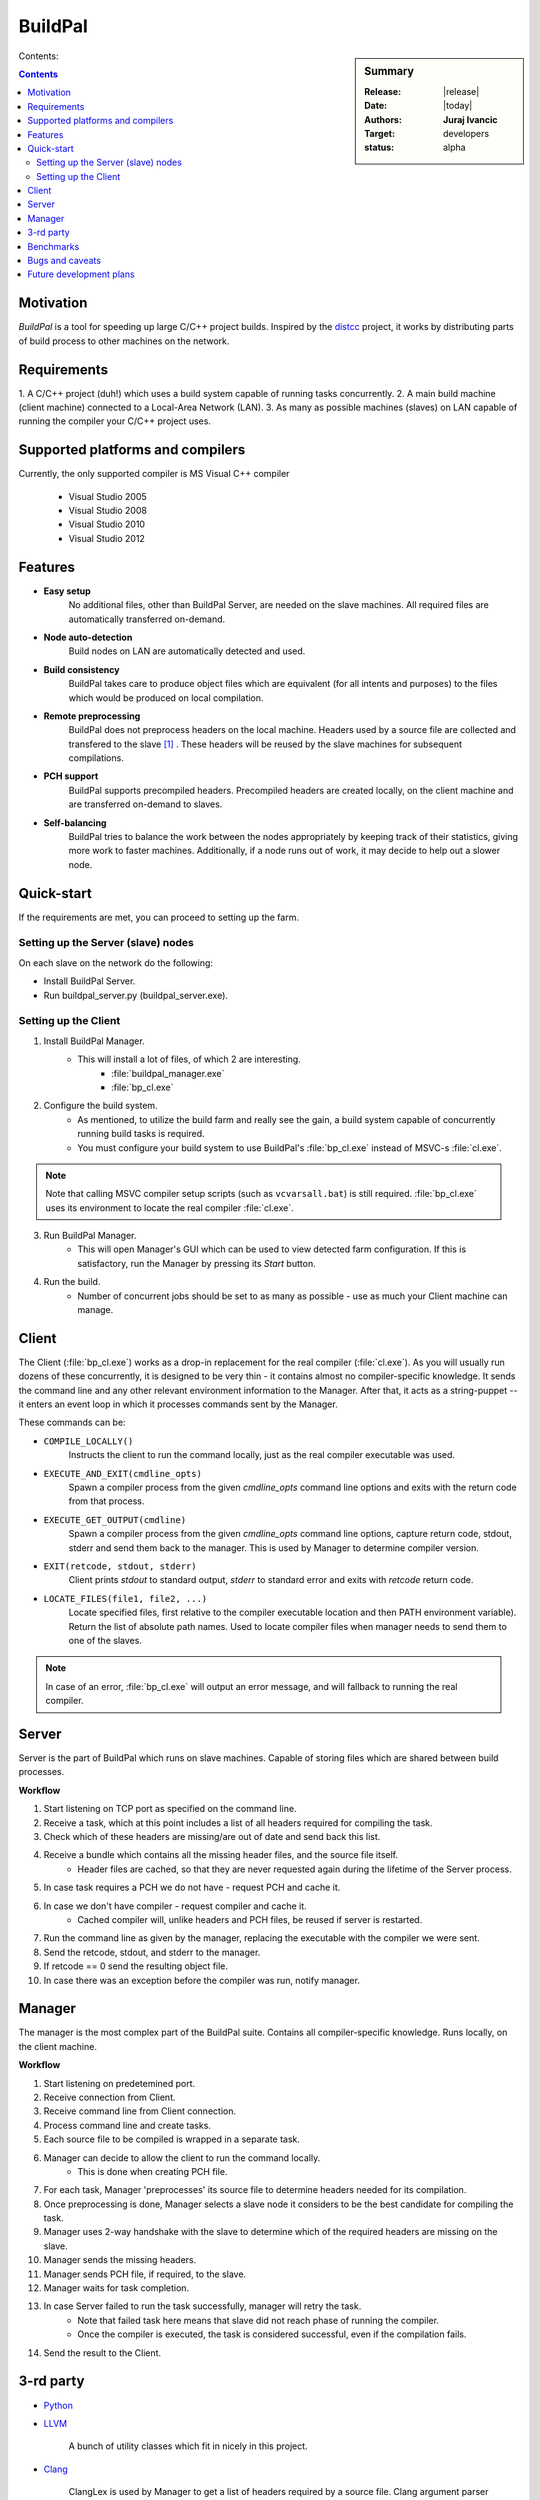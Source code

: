 ########
BuildPal
########

.. sidebar:: Summary

    :Release: |release|
    :Date: |today|
    :Authors: **Juraj Ivancic**
    :Target: developers
    :status: alpha

Contents:

.. contents::

Motivation
==========

*BuildPal* is a tool for speeding up large C/C++ project builds. Inspired by
the `distcc <https://code.google.com/p/distcc/>`_ project, it works by
distributing parts of build process to other machines on the network.

Requirements
============

1. A C/C++ project (duh!) which uses a build system capable of running tasks
concurrently.
2. A main build machine (client machine) connected to a Local-Area Network (LAN).
3. As many as possible machines (slaves) on LAN capable of running the compiler
your C/C++ project uses.


Supported platforms and compilers
=================================

Currently, the only supported compiler is MS Visual C++ compiler

    * Visual Studio 2005
    * Visual Studio 2008
    * Visual Studio 2010
    * Visual Studio 2012

Features
========

* **Easy setup**
    No additional files, other than BuildPal Server, are needed on the
    slave machines. All required files are automatically transferred
    on-demand.

* **Node auto-detection**
    Build nodes on LAN are automatically detected and used.

* **Build consistency**
    BuildPal takes care to produce object files which are equivalent
    (for all intents and purposes) to the files which would be produced on
    local compilation.

* **Remote preprocessing**
    BuildPal does not preprocess headers on the local machine.
    Headers used by a source file are collected and
    transfered to the slave [#f1]_ . These headers will be reused by the slave
    machines for subsequent compilations.

* **PCH support**
    BuildPal supports precompiled headers. Precompiled headers are
    created locally, on the client machine and are transferred on-demand
    to slaves.

* **Self-balancing**
    BuildPal tries to balance the work between the nodes appropriately by
    keeping track of their statistics, giving more work to faster machines.
    Additionally, if a node runs out of work, it may decide to help out a
    slower node.

Quick-start
===========

If the requirements are met, you can proceed to setting up the farm.

Setting up the Server (slave) nodes
-----------------------------------

On each slave on the network do the following:

* Install BuildPal Server.
* Run buildpal_server.py (buildpal_server.exe).

.. note:

    There is no need to explicitly specify TCP port to use. Each server is
    automatically discovered.

.. note:

    Slaves do not have to have compiler pre-installed.

Setting up the Client
---------------------

1. Install BuildPal Manager.
    * This will install a lot of files, of which 2 are interesting.
        * :file:`buildpal_manager.exe`
        * :file:`bp_cl.exe`

2. Configure the build system.
    * As mentioned, to utilize the build farm and really see the gain, a build
      system capable of concurrently running build tasks is required.
    * You must configure your build system to use BuildPal's :file:`bp_cl.exe`
      instead of MSVC-s :file:`cl.exe`.

.. note::

    Note that calling MSVC compiler setup scripts (such as ``vcvarsall.bat``)
    is still required. :file:`bp_cl.exe` uses its environment to locate the
    real compiler :file:`cl.exe`.

3. Run BuildPal Manager.
    * This will open Manager's GUI which can be used to view detected farm
      configuration. If this is satisfactory, run the Manager by pressing its
      `Start` button.

4. Run the build.
    * Number of concurrent jobs should be set to as many as possible - use as
      much your Client machine can manage.

Client
======

The Client (:file:`bp_cl.exe`) works as a drop-in replacement for the real
compiler (:file:`cl.exe`). As you will usually run dozens of these concurrently,
it is designed to be very thin - it contains almost no compiler-specific
knowledge. It sends the command line and any other relevant environment
information to the Manager. After that, it acts as a string-puppet -- it enters
an event loop in which it processes commands sent by the Manager.

These commands can be:

* ``COMPILE_LOCALLY()``
    Instructs the client to run the command locally, just as the real compiler
    executable was used.
* ``EXECUTE_AND_EXIT(cmdline_opts)``
    Spawn a compiler process from the given `cmdline_opts` command line options
    and exits with the return code from that process.
* ``EXECUTE_GET_OUTPUT(cmdline)``
    Spawn a compiler process from the given `cmdline_opts` command line options,
    capture return code, stdout, stderr and send them back to the manager. This
    is used by Manager to determine compiler version.
* ``EXIT(retcode, stdout, stderr)``
    Client prints `stdout` to standard output, `stderr` to standard
    error and exits with `retcode` return code.
* ``LOCATE_FILES(file1, file2, ...)``
    Locate specified files, first relative to the compiler executable location
    and then PATH environment variable). Return the list of absolute path
    names. Used to locate compiler files when manager needs to send them to one
    of the slaves.

.. note::

    In case of an error, :file:`bp_cl.exe` will output an error message, and
    will fallback to running the real compiler.

Server
======

Server is the part of BuildPal which runs on slave machines.
Capable of storing files which are shared between build processes.

**Workflow**

#. Start listening on TCP port as specified on the command line.
#. Receive a task, which at this point includes a list of all headers required for compiling the task.
#. Check which of these headers are missing/are out of date and send back this list.
#. Receive a bundle which contains all the missing header files, and the source file itself.
    * Header files are cached, so that they are never requested again during the lifetime of the Server process.
#. In case task requires a PCH we do not have - request PCH and cache it.
#. In case we don't have compiler - request compiler and cache it.
    * Cached compiler will, unlike headers and PCH files, be reused if server is restarted.
#. Run the command line as given by the manager, replacing the executable with the compiler we were sent.
#. Send the retcode, stdout, and stderr to the manager.
#. If retcode == 0 send the resulting object file.
#. In case there was an exception before the compiler was run, notify manager.

Manager
=======

The manager is the most complex part of the BuildPal suite.
Contains all compiler-specific knowledge.
Runs locally, on the client machine.

**Workflow**

#. Start listening on predetemined port.
#. Receive connection from Client.
#. Receive command line from Client connection.
#. Process command line and create tasks.
#. Each source file to be compiled is wrapped in a separate task.
#. Manager can decide to allow the client to run the command locally.
    * This is done when creating PCH file.
#. For each task, Manager 'preprocesses' its source file to determine headers needed for its compilation.
#. Once preprocessing is done, Manager selects a slave node it considers to be the best candidate for compiling the task.
#. Manager uses 2-way handshake with the slave to determine which of the required headers are missing on the slave.
#. Manager sends the missing headers.
#. Manager sends PCH file, if required, to the slave.
#. Manager waits for task completion.
#. In case Server failed to run the task successfully, manager will retry the task.
    * Note that failed task here means that slave did not reach phase of running the compiler.
    * Once the compiler is executed, the task is considered successful, even if the compilation fails.
#. Send the result to the Client.
    

3-rd party
==========

* `Python <http://www.python.org>`_

* `LLVM <http://www.llvm.org>`_

    A bunch of utility classes which fit in nicely in this project.

* `Clang <http://clang.llvm.org>`_

    ClangLex is used by Manager to get a list of headers required by a source file.
    Clang argument parser is used by Manager to parse command line.

* `Boost <http://www.boost.org>`_

    Used by all C++ parts of the project.
        * *Boost.ASIO* for Client's (:file:`bp_cl.exe`) IPC communication.
        * *Boost.MultiIndex* for Managers header cache.
        * *Boost.Spirit* as an alternative to ``atoi``/``itoa``/etc.
        * *Boost.Thread* for read-write mutexes.
        * ...

Benchmarks
==========

Currently BuildPal is mainly tested by building `Boost`_ libraries. Boost
libraries make heavy use of preprocessor, and are thus ideal candidates for
testing both speed and sanity.

Building Boost was done with the following command, after modifying
Boost.Build to use BuildPal's compiler instead of the native msvc
compiler executable::

    bjam stage --stagedir=. -a -j ##

The host machine was not a farm node in distributed compilation.
Tested Boost library version: 1.53.

Environment.
    * 100Mbit/s Ethernet network.
    * Client machine: HP Pavillion g7 notebook with Intel i3 processor (4 cores).
    * Slave #1. Dell notebook with i7 processor (8 cores).
    * Slave #2. Speedtest (8 cores).
    * Slave #3. Asus notebook, 4 cores.

+---------------+---------+-----------+-----------+-----------+
|               |         |           |           |           |
| type          | jobs #  |  local    |  2 nodes  |  3 nodes  |
|               |         |           |           |           |
+===============+=========+===========+===========+===========+
| regular build | 4  jobs |  8:01.02  |           |           |
+---------------+---------+-----------+-----------+-----------+
| distributed   | 4  jobs |           |  5:11.88  |  5:29.39  |
+---------------+---------+-----------+-----------+-----------+
| distributed   | 16 jobs |           |  2:30.74  |  2:20.66  |
+---------------+---------+-----------+-----------+-----------+
| distributed   | 32 jobs |           |  2:07.34  |  2:06.61  |
+---------------+---------+-----------+-----------+-----------+
| distributed   | 40 jobs |           |  2:06.59  |  2:00.73  |
+---------------+---------+-----------+-----------+-----------+

Note that these values are just informative. There is a circa 10 second standard
deviation due to the fact that benchmarking was done in an office network.


Bugs and caveats
================

* Header cache and volatile search path
    Cache assumes that a concrete search path and header name will always
    resolve to the same file. In case a new header file is placed in a directory
    on include path before the old header file, it might be omitted due to cache
    hit.

* Visual Studio 2008
    Using BuildPal with Visual Studio 2008 can trigger a compiler bug with
    precompiled headers. To fix the issue see `KB976656 <http://archive.msdn.microsoft.com/KB976656>`_.

.. _future-dev-plans:

Future development plans
========================

* Support more platforms.
    * Support GCC on (Windows/UNIX).
    * Support Clang (Windows/UNIX).
    * ...

* Move task delegation from the Client to the farm.
    * This would make the farm 'Client-aware', providing better performance
      when multiple Clients use the same farm.

* Object file cacheing support.

.. rubric:: Footnotes

.. [#f1] Granted, for this to be done correctly, some source file
        preprocessing is required. This part has been optimized
        and is orders of magnitude faster than 'real' preprocessing.

